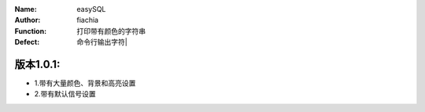 :Name: easySQL
:Author: fiachia
:Function: 打印带有颜色的字符串
:Defect: 命令行输出字符|

版本1.0.1:
##########
* 1.带有大量颜色、背景和高亮设置
* 2.带有默认信号设置
